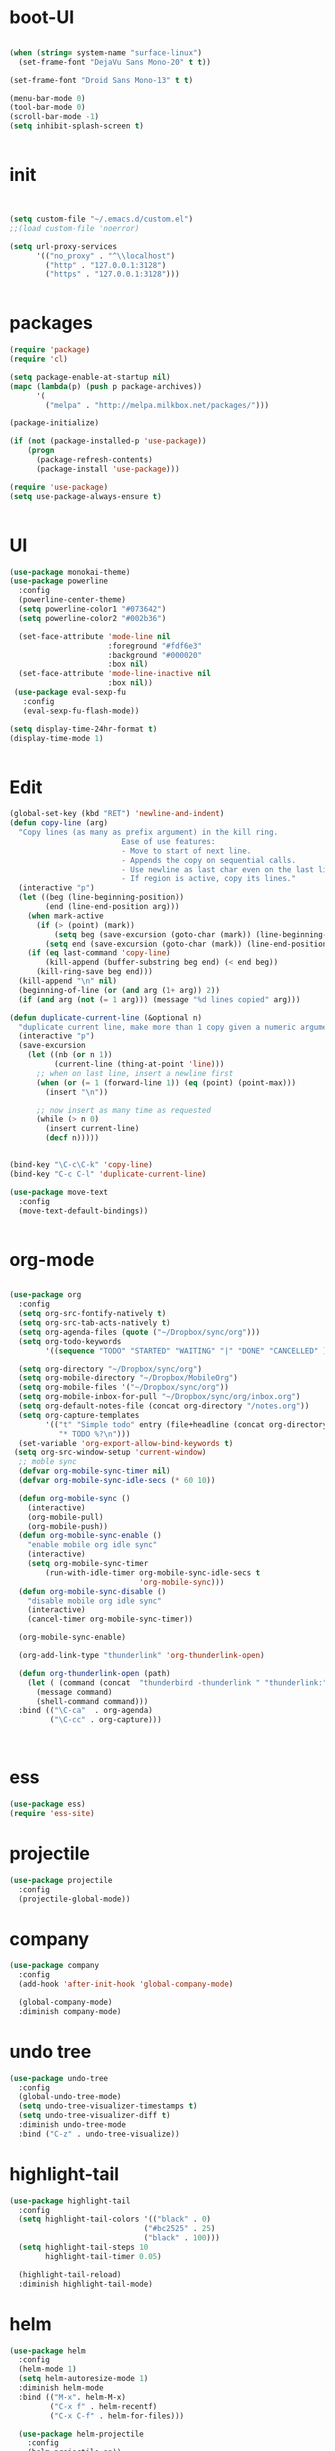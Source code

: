 * boot-UI
#+BEGIN_SRC emacs-lisp

(when (string= system-name "surface-linux")
  (set-frame-font "DejaVu Sans Mono-20" t t))

(set-frame-font "Droid Sans Mono-13" t t)

(menu-bar-mode 0)
(tool-bar-mode 0)
(scroll-bar-mode -1)
(setq inhibit-splash-screen t)


#+END_SRC

* init

#+BEGIN_SRC emacs-lisp


(setq custom-file "~/.emacs.d/custom.el")
;;(load custom-file 'noerror)

(setq url-proxy-services
      '(("no_proxy" . "^\\localhost")
        ("http" . "127.0.0.1:3128")
        ("https" . "127.0.0.1:3128")))


#+END_SRC

* packages
#+BEGIN_SRC emacs-lisp
(require 'package)
(require 'cl)

(setq package-enable-at-startup nil)
(mapc (lambda(p) (push p package-archives))
      '(
        ("melpa" . "http://melpa.milkbox.net/packages/")))

(package-initialize)

(if (not (package-installed-p 'use-package))
    (progn
      (package-refresh-contents)
      (package-install 'use-package)))

(require 'use-package)
(setq use-package-always-ensure t)


#+END_SRC
* UI
#+BEGIN_SRC emacs-lisp
  (use-package monokai-theme)
  (use-package powerline
    :config
    (powerline-center-theme)
    (setq powerline-color1 "#073642")
    (setq powerline-color2 "#002b36")
    
    (set-face-attribute 'mode-line nil
                        :foreground "#fdf6e3"
                        :background "#000020"
                        :box nil)
    (set-face-attribute 'mode-line-inactive nil
                        :box nil))
   (use-package eval-sexp-fu
     :config
     (eval-sexp-fu-flash-mode))

  (setq display-time-24hr-format t)
  (display-time-mode 1)


#+END_SRC

* Edit
#+BEGIN_SRC emacs-lisp
  (global-set-key (kbd "RET") 'newline-and-indent)
  (defun copy-line (arg)
    "Copy lines (as many as prefix argument) in the kill ring.
                           Ease of use features:
                           - Move to start of next line.
                           - Appends the copy on sequential calls.
                           - Use newline as last char even on the last line of the buffer.
                           - If region is active, copy its lines."
    (interactive "p")
    (let ((beg (line-beginning-position))
          (end (line-end-position arg)))
      (when mark-active
        (if (> (point) (mark))
            (setq beg (save-excursion (goto-char (mark)) (line-beginning-position)))
          (setq end (save-excursion (goto-char (mark)) (line-end-position)))))
      (if (eq last-command 'copy-line)
          (kill-append (buffer-substring beg end) (< end beg))
        (kill-ring-save beg end)))
    (kill-append "\n" nil)
    (beginning-of-line (or (and arg (1+ arg)) 2))
    (if (and arg (not (= 1 arg))) (message "%d lines copied" arg)))

  (defun duplicate-current-line (&optional n)
    "duplicate current line, make more than 1 copy given a numeric argument"
    (interactive "p")
    (save-excursion
      (let ((nb (or n 1))
            (current-line (thing-at-point 'line)))
        ;; when on last line, insert a newline first
        (when (or (= 1 (forward-line 1)) (eq (point) (point-max)))
          (insert "\n"))

        ;; now insert as many time as requested
        (while (> n 0)
          (insert current-line)
          (decf n)))))


  (bind-key "\C-c\C-k" 'copy-line)
  (bind-key "C-c C-l" 'duplicate-current-line)

  (use-package move-text
    :config
    (move-text-default-bindings))


#+END_SRC

* org-mode 
#+BEGIN_SRC emacs-lisp

    (use-package org
      :config
      (setq org-src-fontify-natively t)
      (setq org-src-tab-acts-natively t)
      (setq org-agenda-files (quote ("~/Dropbox/sync/org")))
      (setq org-todo-keywords
            '((sequence "TODO" "STARTED" "WAITING" "|" "DONE" "CANCELLED" )))
      
      (setq org-directory "~/Dropbox/sync/org")
      (setq org-mobile-directory "~/Dropbox/MobileOrg")
      (setq org-mobile-files '("~/Dropbox/sync/org"))
      (setq org-mobile-inbox-for-pull "~/Dropbox/sync/org/inbox.org")
      (setq org-default-notes-file (concat org-directory "/notes.org"))
      (setq org-capture-templates
            '(("t" "Simple todo" entry (file+headline (concat org-directory "/notes.org") "Tasks")
               "* TODO %?\n")))
      (set-variable 'org-export-allow-bind-keywords t)
     (setq org-src-window-setup 'current-window)
      ;; moble sync
      (defvar org-mobile-sync-timer nil)
      (defvar org-mobile-sync-idle-secs (* 60 10))

      (defun org-mobile-sync ()
        (interactive)
        (org-mobile-pull)
        (org-mobile-push))
      (defun org-mobile-sync-enable ()
        "enable mobile org idle sync"
        (interactive)
        (setq org-mobile-sync-timer
            (run-with-idle-timer org-mobile-sync-idle-secs t
                                 'org-mobile-sync)))
      (defun org-mobile-sync-disable ()
        "disable mobile org idle sync"
        (interactive)
        (cancel-timer org-mobile-sync-timer))
      
      (org-mobile-sync-enable)
       
      (org-add-link-type "thunderlink" 'org-thunderlink-open)

      (defun org-thunderlink-open (path)
        (let ( (command (concat  "thunderbird -thunderlink " "thunderlink:" path)))
          (message command)
          (shell-command command)))
      :bind (("\C-ca"  . org-agenda)
             ("\C-cc" . org-capture)))



#+END_SRC
* ess
#+BEGIN_SRC emacs-lisp
(use-package ess)
(require 'ess-site)
#+END_SRC
 
* projectile
#+BEGIN_SRC emacs-lisp
  (use-package projectile
    :config
    (projectile-global-mode))
#+END_SRC

* company
#+BEGIN_SRC emacs-lisp
    (use-package company 
      :config
      (add-hook 'after-init-hook 'global-company-mode)
      
      (global-company-mode)
      :diminish company-mode)
#+END_SRC
  
* undo tree
#+BEGIN_SRC emacs-lisp
    (use-package undo-tree
      :config
      (global-undo-tree-mode)
      (setq undo-tree-visualizer-timestamps t)
      (setq undo-tree-visualizer-diff t)
      :diminish undo-tree-mode 
      :bind ("C-z" . undo-tree-visualize))
#+END_SRC

* highlight-tail
#+BEGIN_SRC emacs-lisp
    (use-package highlight-tail
      :config
      (setq highlight-tail-colors '(("black" . 0)
                                  ("#bc2525" . 25)
                                  ("black" . 100)))
      (setq highlight-tail-steps 10
            highlight-tail-timer 0.05)

      (highlight-tail-reload)
      :diminish highlight-tail-mode)

#+END_SRC
  
* helm
#+BEGIN_SRC emacs-lisp
     (use-package helm
       :config
       (helm-mode 1)
       (setq helm-autoresize-mode 1)
       :diminish helm-mode
       :bind (("M-x". helm-M-x)
              ("C-x f" . helm-recentf)
              ("C-x C-f" . helm-for-files)))

       (use-package helm-projectile
         :config
         (helm-projectile-on))
#+END_SRC
  
* Magit
#+BEGIN_SRC emacs-lisp

    (defun magit-toggle-whitespace ()
      (interactive)
      (if (member "-w" magit-diff-arguments)
          (magit-dont-ignore-whitespace)
        (magit-ignore-whitespace)))

    (defun magit-ignore-whitespace ()
      (interactive)
      (add-to-list 'magit-diff-arguments "-w")
      (magit-refresh))

    (defun magit-dont-ignore-whitespace ()
      (interactive)
      (setq magit-diff-options (remove "-w" magit-diff-arguments))
      (magit-refresh))

   (use-package magit
      :config
      (bind-key "W"  'magit-toggle-whitespace magit-status-mode-map)
       (setq magit-diff-refine-hunk t)
      :bind ("C-x g" . magit-status))

#+END_SRC

* polymode
#+BEGIN_SRC emacs-lisp
  (use-package polymode
    :config
    (bind-key  "\M-ns"  'ess-rmarkdown  polymode-mode-map))
  (use-package markdown-mode)
  (require 'poly-markdown)
  (require 'poly-R)
  (add-to-list 'auto-mode-alist '("\\.Rmd" . poly-markdown+r-mode))

  (defun save-buffer-if-visiting-file ()
    "Save the current buffer only if it is visiting a file"
    (interactive)
    (if (and (buffer-file-name) (buffer-modified-p))
        (save-buffer)))


  (defun ess-rmarkdown ()
    "Compile R markdown (.Rmd). Should work for any output type."
    (interactive)
    (when (bound-and-true-p poly-markdown+r-mode)
      (save-buffer-if-visiting-file)
                                          ; Check if attached R-session
      (condition-case nil
          (ess-get-process)
        ((error ""  ARGS)
         (ess-switch-process)))
      (let* ((rmd-buf (current-buffer)))

        (save-excursion
          (let* ((sprocess (ess-get-process ess-current-process-name))
                 (sbuffer (process-buffer sprocess))
                 (buf-coding (symbol-name buffer-file-coding-system))
                 (R-cmd
                  (format "library(rmarkdown); rmarkdown::render(\"%s\")"
                          buffer-file-name)))
            (message "Running rmarkdown on %s" buffer-file-name)
            (ess-execute R-cmd 'buffer nil nil)
            (switch-to-buffer rmd-buf)
            (ess-show-buffer (buffer-name sbuffer) nil))))))


  ;(define-key polymode-mode-map "\M-ns" 'ess-rmarkdown)
  (defun ess-auto-rmarkdown-enable ()
    (interactive)
    (run-with-idle-timer 1 t #'ess-rmarkdown))



#+END_SRC

* Gnus 
#+BEGIN_SRC emacs-lisp

    (setq gnus-secondary-select-methods

     '((nnimap "davmail"
             (nnimap-server-port 1143)
             (nnimap-address "localhost")
             (nnimap-stream network))))

    (setq gnus-summary-line-format "%U%R%I%   %-50,50s   %-30,30n   %D
")

#+END_SRC 

* Keychord
#+BEGIN_SRC emacs-lisp

  (use-package key-chord
    :config
    (key-chord-mode 1)
    (key-chord-define-global "xx"     'er/expand-region)
    (key-chord-define-global "uu"     'undo) 
    
    (key-chord-define-global "yy"
                             (defhydra my/window-movement ()
                               ("<left>" windmove-left)
                               ("<right>" windmove-right)
                               ("<down>" windmove-down)
                               ("<up>" windmove-up)
                               ("o" delete-other-windows :color blue)
                               ("d" delete-window)
                               ("b" helm-buffers-list)
                               ("v" (progn (split-window-right) (windmove-right)))
                               ("x" (progn (split-window-below) (windmove-down)))

                               ("q" nil)))


    (key-chord-define-global "jj"
                             (defhydra join-lines ()
                               ("<up>" join-line)
                               ("<down>" (join-line 1))
                               ("t" join-line)
                               ("n" (join-line 1)))))




#+END_SRC 

* other
#+BEGIN_SRC emacs-lisp


  (use-package diminish)
  (use-package google-this
    :bind ("C-c g"  . google-this-mode-submap)
    :config
    (global-set-key (kbd "C-c g") 'google-this-mode-submap)
    (setq browse-url-browser-function 'browse-url-chromium))

  (use-package expand-region
    :bind ("C-c C-SPC" . er/expand-region))

  (use-package guide-key
    :config
    (guide-key-mode 1)
    (setq guide-key/guide-key-sequence '("C-x" "C-c" "C-h"))
    (setq guide-key/recursive-key-sequence-flag t)
    :diminish guide-key-mode)

  (use-package hydra
    :config
    (defhydra hydra-zoom (global-map "<f5>")
      "zoom"
      ("g" text-scale-increase "in")
      ("l" text-scale-decrease "out")))



  (defun hide-eol ()
    "Do not show ^M in files containing mixed UNIX and DOS line endings."
    (interactive)
    (setq buffer-display-table (make-display-table))
    (aset buffer-display-table ?\^M []))

  (defun clear-shell ()
    (interactive)
    (let ((old-max comint-buffer-maximum-size))
      (setq comint-buffer-maximum-size 0)
      (comint-truncate-buffer)
      (setq comint-buffer-maximum-size old-max)))

  (use-package rainbow-delimiters
    :config
    (add-hook 'prog-mode-hook 'rainbow-delimiters-mode))

  (use-package keyfreq
    :config
    (keyfreq-mode 1)
    (keyfreq-autosave-mode 1))


  (use-package org-caldav 
    :config      
    (setq org-caldav-url "http://localhost:1080/users"
          org-caldav-calendar-id "carsten.behring@efsa.europa.eu/calendar"
          org-caldav-uuid-extension ".EML")
    (setq org-caldav-inbox "~/Dropbox/sync/org/efsa-cal.org")
    (setq org-caldav-files '("~/Dropbox/sync/org/appointments.org"))
    (setq org-caldav-debug-level 2))


  (require 'excorporate)
  (setq excorporate-configuration '("carsten.behring@efsa.europa.eu" . "https://mail.efsa.europa.eu/EWS/Exchange.asmx"))
  (setq gnutls-log-level 2)


  (setq backup-directory-alist '(("." . "~/.emacs.d/backups")))
  (fset 'yes-or-no-p 'y-or-n-p)


;;  (use-package 'sunrise-commander) 
;;  (require 'sunrise-commander)
#+END_SRC 


* start server
#+BEGIN_SRC emacs-lisp
  (server-start)
#+END_SRC 









